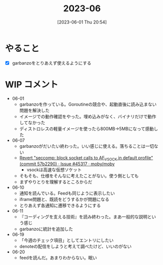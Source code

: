 #+title:      2023-06
#+date:       [2023-06-01 Thu 20:54]
#+filetags:   :essay:
#+identifier: 20230601T205447

* やること
- [X] garbanzoをとりあえず使えるようにする
* WIP コメント
- 06-01
  - garbanzoを作っている。Goroutineの競合や、起動直後に読み込まない問題を解決した
  - イメージでの動作確認をやった。埋め込みがなく、バイナリだけで動作してなかった
  - ディストロレスの軽量イメージを使ったら800MB->5MBになって感動した
- 06-07
  - garbanzoがだいたい終わった。いい感じに使える。落ちることは一切ない
  - [[https://github.com/moby/moby/issues/45317#issuecomment-1578607259][Revert "seccomp: block socket calls to AF_VSOCK in default profile" (commit 57b2290) · Issue #45317 · moby/moby]]
    - vsockは高速な仮想ソケット
  - そもそも、仕様をそんなに考えたことがない。使う側としても
  - まずやりとりを理解するところからだ
- 06-10
  - 通知を読んでいる。Feedも同じように表示したい
  - iframe問題と、既読をどうするかが問題になる
  - とりあえず各通知に遷移できるようにする
- 06-11
  - 『コーディングを支える技術』を読み終わった。まあ一般的な説明という感じ
  - garbanzoに統計を追加した
- 06-19
  - 「今週のチェック項目」としてエントリにしたい
  - denoteの配信をしようと考えて調べたけど、いいのがない
- 06-20
  - feedを読んだ。あまりわからない。眠い
